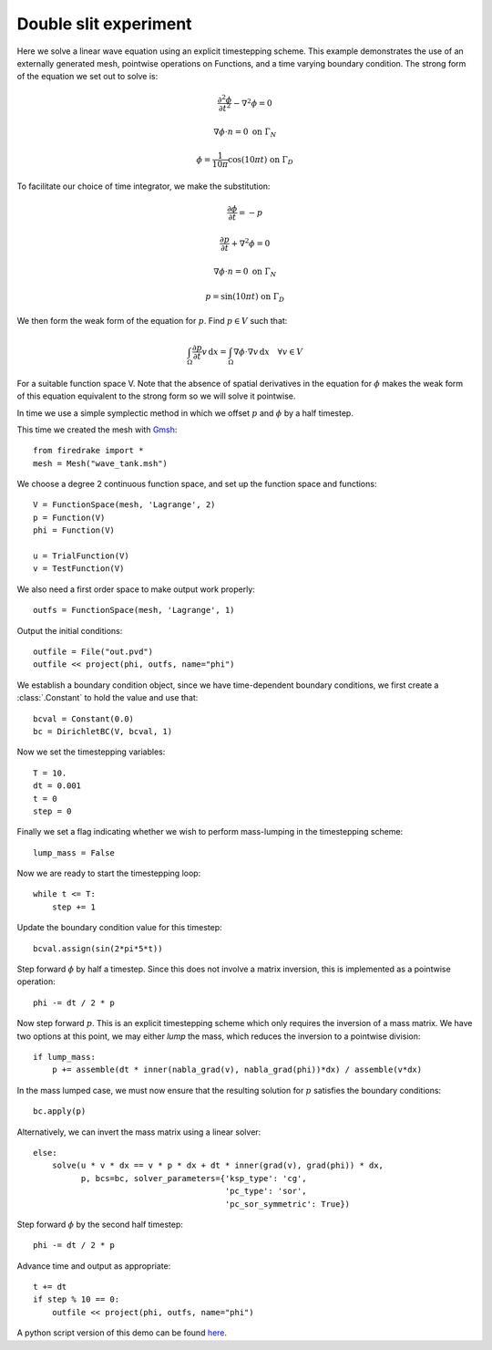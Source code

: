 Double slit experiment
======================

Here we solve a linear wave equation using an explicit timestepping
scheme. This example demonstrates the use of an externally generated
mesh, pointwise operations on Functions, and a time varying boundary
condition. The strong form of the equation we set out to solve is:

.. math::

   \frac{\partial^2\phi}{\partial t^2} - \nabla^2 \phi = 0

   \nabla \phi \cdot n = 0 \ \textrm{on}\ \Gamma_N
   
   \phi = \frac{1}{10\pi}\cos(10\pi t)  \ \textrm{on}\ \Gamma_D

To facilitate our choice of time integrator, we make the substitution:

.. math::
   
   \frac{\partial\phi}{\partial t} = - p

   \frac{\partial p}{\partial t} + \nabla^2 \phi = 0

   \nabla \phi \cdot n = 0 \ \textrm{on}\ \Gamma_N
   
   p = \sin(10\pi t)  \ \textrm{on}\ \Gamma_D

We then form the weak form of the equation for :math:`p`. Find
:math:`p \in V` such that:

.. math::

   \int_\Omega \frac{\partial p}{\partial t} v\,\mathrm d x = \int_\Omega \nabla\phi\cdot\nabla v\,\mathrm d x
   \quad \forall v \in V

For a suitable function space V. Note that the absence of spatial
derivatives in the equation for :math:`\phi` makes the weak form of
this equation equivalent to the strong form so we will solve it pointwise.

In time we use a simple symplectic method in which we offset :math:`p`
and :math:`\phi` by a half timestep.

This time we created the mesh with `Gmsh <http://geuz.org/gmsh/>`_::

  from firedrake import *
  mesh = Mesh("wave_tank.msh")

We choose a degree 2 continuous function space, and set up the
function space and functions::

  V = FunctionSpace(mesh, 'Lagrange', 2)
  p = Function(V)
  phi = Function(V)

  u = TrialFunction(V)
  v = TestFunction(V)

We also need a first order space to make output work properly::

  outfs = FunctionSpace(mesh, 'Lagrange', 1)

Output the initial conditions::

  outfile = File("out.pvd")
  outfile << project(phi, outfs, name="phi")

We establish a boundary condition object, since we have time-dependent
boundary conditions, we first create a :class:`.Constant` to hold the
value and use that::

  bcval = Constant(0.0)
  bc = DirichletBC(V, bcval, 1)

Now we set the timestepping variables::

  T = 10.
  dt = 0.001
  t = 0
  step = 0

Finally we set a flag indicating whether we wish to perform
mass-lumping in the timestepping scheme::

  lump_mass = False

Now we are ready to start the timestepping loop::

  while t <= T:
      step += 1

Update the boundary condition value for this timestep::

      bcval.assign(sin(2*pi*5*t))

Step forward :math:`\phi` by half a timestep. Since this does not involve a matrix inversion, this is implemented as a pointwise operation::

      phi -= dt / 2 * p

Now step forward :math:`p`. This is an explicit timestepping scheme
which only requires the inversion of a mass matrix.  We have two
options at this point, we may either `lump` the mass, which reduces
the inversion to a pointwise division::

      if lump_mass:
          p += assemble(dt * inner(nabla_grad(v), nabla_grad(phi))*dx) / assemble(v*dx)

In the mass lumped case, we must now ensure that the resulting
solution for :math:`p` satisfies the boundary conditions::

          bc.apply(p)

Alternatively, we can invert the mass matrix using a linear solver::

      else:
          solve(u * v * dx == v * p * dx + dt * inner(grad(v), grad(phi)) * dx,
                p, bcs=bc, solver_parameters={'ksp_type': 'cg',
                                              'pc_type': 'sor',
                                              'pc_sor_symmetric': True})


Step forward :math:`\phi` by the second half timestep::

      phi -= dt / 2 * p

Advance time and output as appropriate::

      t += dt
      if step % 10 == 0:
          outfile << project(phi, outfs, name="phi")

.. only:: html

   The following animation, produced in Paraview, illustrates the output of this simulation:

   .. container:: youtube

      .. youtube:: xhxvM1N8mDQ?modestbranding=1;controls=0;rel=0
         :width: 600px

.. only:: latex

   An animation, produced in Paraview, illustrating the output of this simulation can be found `on youtube <https://www.youtube.com/watch?v=xhxvM1N8mDQ>`_.
  

A python script version of this demo can be found `here <linear_wave_equation.py>`__.
